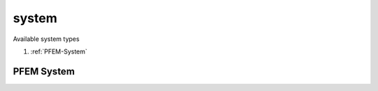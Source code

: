 system
======

.. py:currentmodule:: opensees

.. py:function:: system(type[,*opt])

   create a LinearSOE and a LinearSolver object to solve the system of equations

   :param str type: system type, see :ref:`available system types <system-types>`
   :param opt: type specific options
   :type opt: list


.. _system-types:

Available system types

#. :ref:`PFEM-System`


.. _PFEM-System:

PFEM System
-----------


.. py:function:: system('PFEM'[,opt])
   :noindex:

   create a PFEM SOE and Solver

   :param str opt:
      * no option, use incompressible solver with `CSparse`_ package
      * ``'-umfpack'``, use incompressible solver with `UMFPACK`_ package
      * ``'-mumps'``, use incompressible solver with `MUMPS`_ package, it requires the parallel version
      * ``'-quasi'``, use quasi-incompressible solver with discrete pressure tangent stiffness matrix
      * ``'-quasi2'``, use quasi-incompressible solver with continuous pressure tangent stiffness matrix
      * ``'-quasi-mumps'``, use quasi-incompressible solver with discrete pressure tangent stiffness matrix and `MUMPS`_ package, it requires the parallel version




.. _CSparse: http://faculty.cse.tamu.edu/davis/suitesparse.html
.. _UMFPACK: http://faculty.cse.tamu.edu/davis/suitesparse.html
.. _MUMPS: http://mumps.enseeiht.fr/
